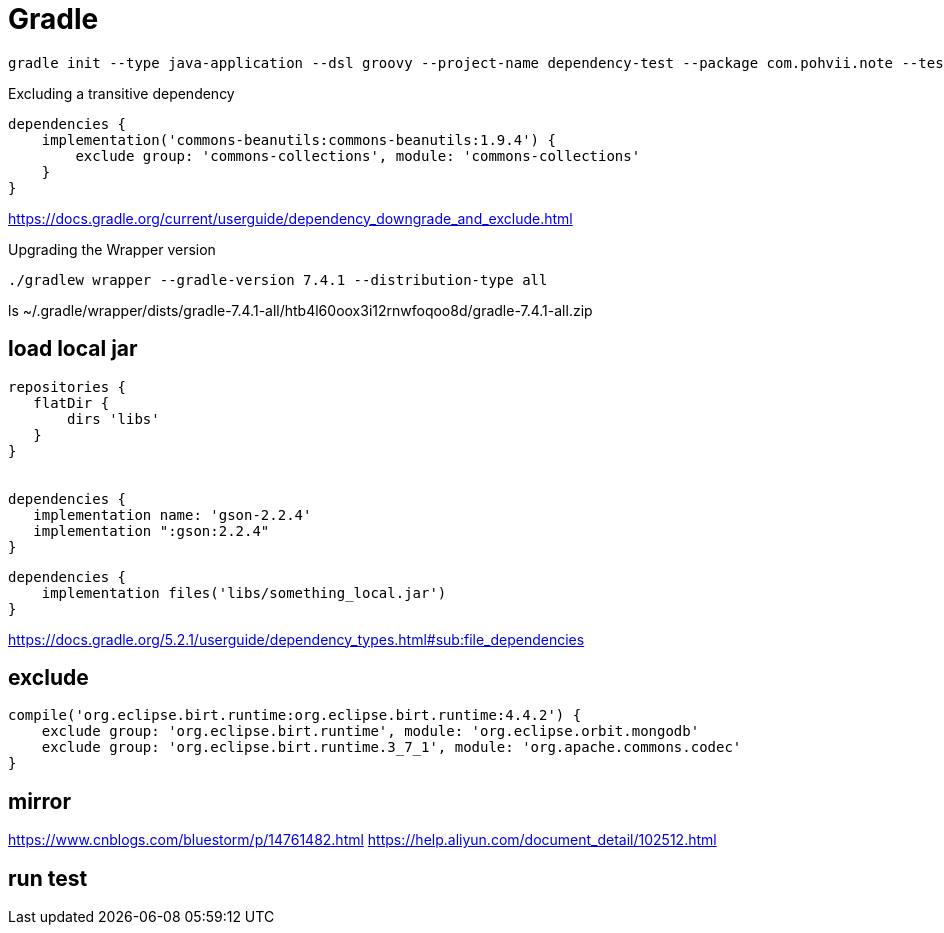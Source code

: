 = Gradle

----
gradle init --type java-application --dsl groovy --project-name dependency-test --package com.pohvii.note --test-framework junit
----

Excluding a transitive dependency
----
dependencies {
    implementation('commons-beanutils:commons-beanutils:1.9.4') {
        exclude group: 'commons-collections', module: 'commons-collections'
    }
}
----
https://docs.gradle.org/current/userguide/dependency_downgrade_and_exclude.html

Upgrading the Wrapper version
----
./gradlew wrapper --gradle-version 7.4.1 --distribution-type all
----

ls ~/.gradle/wrapper/dists/gradle-7.4.1-all/htb4l60oox3i12rnwfoqoo8d/gradle-7.4.1-all.zip


== load local jar
----
repositories {
   flatDir {
       dirs 'libs'
   }
}


dependencies {
   implementation name: 'gson-2.2.4'
   implementation ":gson:2.2.4"
}
----

----
dependencies {
    implementation files('libs/something_local.jar')
}
----
https://docs.gradle.org/5.2.1/userguide/dependency_types.html#sub:file_dependencies

== exclude
----
compile('org.eclipse.birt.runtime:org.eclipse.birt.runtime:4.4.2') {
    exclude group: 'org.eclipse.birt.runtime', module: 'org.eclipse.orbit.mongodb'
    exclude group: 'org.eclipse.birt.runtime.3_7_1', module: 'org.apache.commons.codec'
}
----

== mirror
https://www.cnblogs.com/bluestorm/p/14761482.html
https://help.aliyun.com/document_detail/102512.html

== run test
./gradlew test

